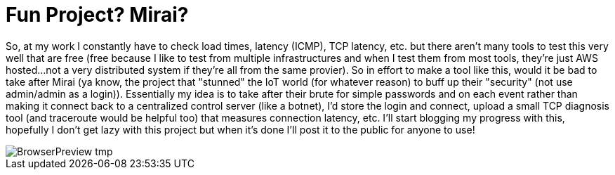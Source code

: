 = Fun Project? Mirai?


So, at my work I constantly have to check load times, latency (ICMP), TCP latency, etc. but there aren't many tools to test this very well that are free (free because I like to test from multiple infrastructures and when I test them from most tools, they're just AWS hosted...not a very distributed system if they're all from the same provier). So in effort to make a tool like this, would it be bad to take after Mirai (ya know, the project that "stunned" the IoT world (for whatever reason) to buff up their "security" (not use admin/admin as a login)). Essentially my idea is to take after their brute for simple passwords and on each event rather than making it connect back to a centralized control server (like a botnet), I'd store the login and connect, upload a small TCP diagnosis tool (and traceroute would be helpful too) that measures connection latency, etc. I'll start blogging my progress with this, hopefully I don't get lazy with this project but when it's done I'll post it to the public for anyone to use! 

image::https://lh3.googleusercontent.com/-bCxMA_hQfVI/US8vThuaaSI/AAAAAAACA84/doC91iO9e_0/w405-h375-no/BrowserPreview_tmp.gifg[]
